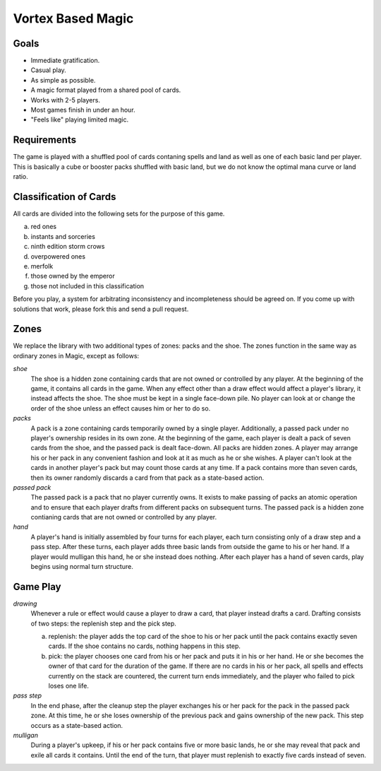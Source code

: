 Vortex Based Magic
====================

Goals
________

* Immediate gratification.
* Casual play.
* As simple as possible.
* A magic format played from a shared pool of cards.
* Works with 2-5 players.
* Most games finish in under an hour.
* "Feels like" playing limited magic.

Requirements
_____________

The game is played with a shuffled pool of cards contaning spells and land as well as one of each basic land per player. This is basically a cube or booster packs shuffled with basic land, but we do not know the optimal mana curve or land ratio.

Classification of Cards
________________________

All cards are divided into the following sets for the purpose of this game.

a. red ones
b. instants and sorceries
c. ninth edition storm crows
d. overpowered ones
e. merfolk
f. those owned by the emperor
g. those not included in this classification

Before you play, a system for arbitrating inconsistency and incompleteness should be agreed on. If you come up with solutions that work, please fork this and send a pull request.

Zones
_______

We replace the library with two additional types of zones: packs and the shoe. The zones function in the same way as ordinary zones in Magic, except as follows:

*shoe*
  The shoe is a hidden zone containing cards that are not owned or controlled by any player. At the beginning of the game, it contains all cards in the game. When any effect other than a draw effect would affect a player's library, it instead affects the shoe. The shoe must be kept in a single face-down pile. No player can look at or change the order of the shoe unless an effect causes him or her to do so.

*packs*
  A pack is a zone containing cards temporarily owned by a single player. Additionally, a passed pack under no player's ownership resides in its own zone. At the beginning of the game, each player is dealt a pack of seven cards from the shoe, and the passed pack is dealt face-down. All packs are hidden zones. A player may arrange his or her pack in any convenient fashion and look at it as much as he or she wishes. A player can't look at the cards in another player's pack but may count those cards at any time. If a pack contains more than seven cards, then its owner randomly discards a card from that pack as a state-based action.

*passed pack*
  The passed pack is a pack that no player currently owns. It exists to make passing of packs an atomic operation and to ensure that each player drafts from different packs on subsequent turns. The passed pack is a hidden zone contianing cards that are not owned or controlled by any player.

*hand*
  A player's hand is initially assembled by four turns for each player, each turn consisting only of a draw step and a pass step. After these turns, each player adds three basic lands from outside the game to his or her hand. If a player would mulligan this hand, he or she instead does nothing. After each player has a hand of seven cards, play begins using normal turn structure.

Game Play
______________

*drawing*
    Whenever a rule or effect would cause a player to draw a card, that player instead drafts a card. Drafting consists of two steps: the replenish step and the pick step.

    a. replenish: the player adds the top card of the shoe to his or her pack until the pack contains exactly seven cards. If the shoe contains no cards, nothing happens in this step.
    b. pick: the player chooses one card from his or her pack and puts it in his or her hand. He or she becomes the owner of that card for the duration of the game. If there are no cards in his or her pack, all spells and effects currently on the stack are countered, the current turn ends immediately, and the player who failed to pick loses one life.

*pass step*
    In the end phase, after the cleanup step the player exchanges his or her pack for the pack in the passed pack zone. At this time, he or she loses ownership of the previous pack and gains ownership of the new pack. This step occurs as a state-based action.

*mulligan*
  During a player's upkeep, if his or her pack contains five or more basic lands, he or she may reveal that pack and exile all cards it contains. Until the end of the turn, that player must replenish to exactly five cards instead of seven.
